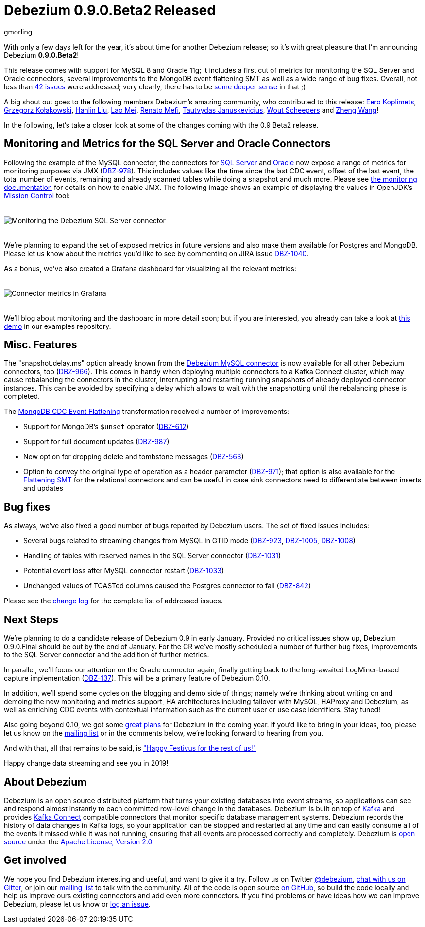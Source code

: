 = Debezium 0.9.0.Beta2 Released
gmorling
:awestruct-tags: [ releases, mysql, mongodb, postgres, sqlserver, oracle, docker ]
:awestruct-layout: blog-post

With only a few days left for the year, it's about time for another Debezium release;
so it's with great pleasure that I'm announcing Debezium *0.9.0.Beta2*!

This release comes with support for MySQL 8 and Oracle 11g;
it includes a first cut of metrics for monitoring the SQL Server and Oracle connectors,
several improvements to the MongoDB event flattening SMT as well as a wide range of bug fixes.
Overall, not less than link:/docs/releases/#release-0-9-0-beta2[42 issues] were addressed;
very clearly, there has to be https://en.wikipedia.org/wiki/Phrases_from_The_Hitchhiker%27s_Guide_to_the_Galaxy#Answer_to_the_Ultimate_Question_of_Life%2C_the_Universe%2C_and_Everything_%2842%29[some deeper sense] in that ;)

A big shout out goes to the following members Debezium's amazing community, who contributed to this release:
https://github.com/pimpelsang[Eero Koplimets], https://github.com/grzegorz8[Grzegorz Kołakowski],
https://github.com/ooooorz[Hanlin Liu], https://github.com/sweat123[Lao Mei],
https://github.com/renatomefi[Renato Mefi], https://github.com/tautautau[Tautvydas Januskevicius],
https://github.com/wscheep[Wout Scheepers] and https://github.com/wangzheng422[Zheng Wang]!

In the following, let's take a closer look at some of the changes coming with the 0.9 Beta2 release.

== Monitoring and Metrics for the SQL Server and Oracle Connectors

Following the example of the MySQL connector, the connectors for link:/docs/connectors/sqlserver/[SQL Server] and link:/docs/connectors/oracle/[Oracle] now expose a range of metrics for monitoring purposes via JMX (https://issues.redhat.com/browse/DBZ-978[DBZ-978]).
This includes values like the time since the last CDC event, offset of the last event, the total number of events, remaining and already scanned tables while doing a snapshot and much more.
Please see link:/docs/monitoring/[the monitoring documentation] for details on how to enable JMX.
The following image shows an example of displaying the values in OpenJDK's https://openjdk.java.net/projects/jmc/[Mission Control] tool:

++++
<div class="imageblock centered-image">
    <img src="/images/monitoring_mission_control.png" style="max-width:100%; margin-bottom:20px; margin-top:20px;" class="responsive-image" alt="Monitoring the Debezium SQL Server connector">
</div>
++++

We're planning to expand the set of exposed metrics in future versions and also make them available for Postgres and MongoDB.
Please let us know about the metrics you'd like to see by commenting on JIRA issue https://issues.redhat.com/browse/DBZ-1040[DBZ-1040].

As a bonus, we've also created a Grafana dashboard for visualizing all the relevant metrics:

++++
<div class="imageblock centered-image">
    <img src="/images/monitoring_dashboard.png" style="max-width:100%; margin-bottom:20px; margin-top:20px;" class="responsive-image" alt="Connector metrics in Grafana">
</div>
++++

We'll blog about monitoring and the dashboard in more detail soon;
but if you are interested, you already can take a look at https://github.com/debezium/debezium-examples/tree/master/monitoring[this demo] in our examples repository.

== Misc. Features

The "snapshot.delay.ms" option already known from the link:/docs/connectors/mysql/[Debezium MySQL connector] is now available for all other Debezium connectors, too (https://issues.redhat.com/browse/DBZ-966[DBZ-966]).
This comes in handy when deploying multiple connectors to a Kafka Connect cluster,
which may cause rebalancing the connectors in the cluster,
interrupting and restarting running snapshots of already deployed connector instances.
This can be avoided by specifying a delay which allows to wait with the snapshotting until the rebalancing phase is completed.

The link:/docs/configuration/mongodb-event-flattening/[MongoDB CDC Event Flattening] transformation received a number of improvements:

* Support for MongoDB's `$unset` operator (https://issues.redhat.com/browse/DBZ-612[DBZ-612])
* Support for full document updates (https://issues.redhat.com/browse/DBZ-987[DBZ-987])
* New option for dropping delete and tombstone messages (https://issues.redhat.com/browse/DBZ-563[DBZ-563])
* Option to convey the original type of operation as a header parameter (https://issues.redhat.com/browse/DBZ-971[DBZ-971]);
that option is also available for the link:/docs/configuration/event-flattening/[Flattening SMT] for the relational connectors and can be useful in case sink connectors need to differentiate between inserts and updates

== Bug fixes

As always, we've also fixed a good number of bugs reported by Debezium users.
The set of fixed issues includes:

* Several bugs related to streaming changes from MySQL in GTID mode (https://issues.redhat.com/browse/DBZ-923[DBZ-923], https://issues.redhat.com/browse/DBZ-1005[DBZ-1005], https://issues.redhat.com/browse/DBZ-1008[DBZ-1008])
* Handling of tables with reserved names in the SQL Server connector (https://issues.redhat.com/browse/DBZ-1031[DBZ-1031])
* Potential event loss after MySQL connector restart (https://issues.redhat.com/browse/DBZ-1033[DBZ-1033])
* Unchanged values of TOASTed columns caused the Postgres connector to fail (https://issues.redhat.com/browse/DBZ-842[DBZ-842])

Please see the link:/docs/releases/#release-0-9-0-beta2[change log] for the complete list of addressed issues.

== Next Steps

We're planning to do a candidate release of Debezium 0.9 in early January.
Provided no critical issues show up, Debezium 0.9.0.Final should be out by the end of January.
For the CR we've mostly scheduled a number of further bug fixes, improvements to the SQL Server connector and the addition of further metrics.

In parallel, we'll focus our attention on the Oracle connector again, finally getting back to the long-awaited LogMiner-based capture implementation (https://issues.redhat.com/browse/DBZ-137[DBZ-137]).
This will be a primary feature of Debezium 0.10.

In addition, we'll spend some cycles on the blogging and demo side of things;
namely we're thinking about writing on and demoing the new monitoring and metrics support,
HA architectures including failover with MySQL, HAProxy and Debezium,
as well as enriching CDC events with contextual information such as the current user or use case identifiers.
Stay tuned!

Also going beyond 0.10, we got some link:/docs/roadmap/[great plans] for Debezium in the coming year.
If you'd like to bring in your ideas, too, please let us know on the https://groups.google.com/forum/#!forum/debezium[mailing list] or in the comments below,
we're looking forward to hearing from you.

And with that, all that remains to be said, is https://en.wikipedia.org/wiki/Festivus["Happy Festivus for the rest of us!"]

Happy change data streaming and see you in 2019!

== About Debezium

Debezium is an open source distributed platform that turns your existing databases into event streams,
so applications can see and respond almost instantly to each committed row-level change in the databases.
Debezium is built on top of http://kafka.apache.org/[Kafka] and provides http://kafka.apache.org/documentation.html#connect[Kafka Connect] compatible connectors that monitor specific database management systems.
Debezium records the history of data changes in Kafka logs, so your application can be stopped and restarted at any time and can easily consume all of the events it missed while it was not running,
ensuring that all events are processed correctly and completely.
Debezium is link:/license/[open source] under the http://www.apache.org/licenses/LICENSE-2.0.html[Apache License, Version 2.0].

== Get involved

We hope you find Debezium interesting and useful, and want to give it a try.
Follow us on Twitter https://twitter.com/debezium[@debezium], https://gitter.im/debezium/user[chat with us on Gitter],
or join our https://groups.google.com/forum/#!forum/debezium[mailing list] to talk with the community.
All of the code is open source https://github.com/debezium/[on GitHub],
so build the code locally and help us improve ours existing connectors and add even more connectors.
If you find problems or have ideas how we can improve Debezium, please let us know or https://issues.redhat.com/projects/DBZ/issues/[log an issue].
